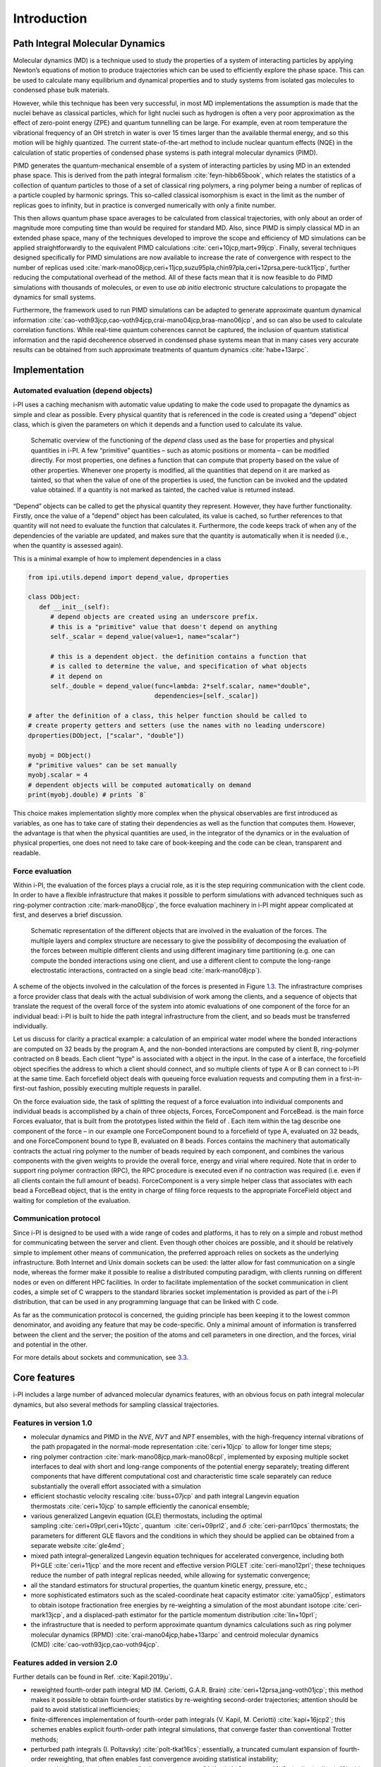 Introduction
============

Path Integral Molecular Dynamics
--------------------------------

Molecular dynamics (MD) is a technique used to study the properties of a
system of interacting particles by applying Newton’s equations of motion
to produce trajectories which can be used to efficiently explore the
phase space. This can be used to calculate many equilibrium and
dynamical properties and to study systems from isolated gas molecules to
condensed phase bulk materials.

However, while this technique has been very successful, in most MD
implementations the assumption is made that the nuclei behave as
classical particles, which for light nuclei such as hydrogen is often a
very poor approximation as the effect of zero-point energy (ZPE) and
quantum tunnelling can be large. For example, even at room temperature
the vibrational frequency of an OH stretch in water is over 15 times
larger than the available thermal energy, and so this motion will be
highly quantized. The current state-of-the-art method to include nuclear
quantum effects (NQE) in the calculation of static properties of
condensed phase systems is path integral molecular dynamics (PIMD).

PIMD generates the quantum-mechanical ensemble of a system of
interacting particles by using MD in an extended phase space. This is
derived from the path integral formalism
:cite:`feyn-hibb65book`, which relates the statistics of a
collection of quantum particles to those of a set of classical ring
polymers, a ring polymer being a number of replicas of a particle
coupled by harmonic springs. This so-called classical isomorphism is
exact in the limit as the number of replicas goes to infinity, but in
practice is converged numerically with only a finite number.

This then allows quantum phase space averages to be calculated from
classical trajectories, with only about an order of magnitude more
computing time than would be required for standard MD. Also, since PIMD
is simply classical MD in an extended phase space, many of the
techniques developed to improve the scope and efficiency of MD
simulations can be applied straightforwardly to the equivalent PIMD
calculations :cite:`ceri+10jcp,mart+99jcp`. Finally, several
techniques designed specifically for PIMD simulations are now available
to increase the rate of convergence with respect to the number of
replicas used
:cite:`mark-mano08jcp,ceri+11jcp,suzu95pla,chin97pla,ceri+12prsa,pere-tuck11jcp`,
further reducing the computational overhead of the method. All of these
facts mean that it is now feasible to do PIMD simulations with thousands
of molecules, or even to use *ab initio* electronic structure
calculations to propagate the dynamics for small systems.

Furthermore, the framework used to run PIMD simulations can be adapted
to generate approximate quantum dynamical information
:cite:`cao-voth93jcp,cao-voth94jcp,crai-mano04jcp,braa-mano06jcp`,
and so can also be used to calculate correlation functions. While
real-time quantum coherences cannot be captured, the inclusion of
quantum statistical information and the rapid decoherence observed in
condensed phase systems mean that in many cases very accurate results
can be obtained from such approximate treatments of quantum dynamics
:cite:`habe+13arpc`.

Implementation
--------------

Automated evaluation (depend objects)
~~~~~~~~~~~~~~~~~~~~~~~~~~~~~~~~~~~~~

i-PI uses a caching mechanism with automatic value updating to make the
code used to propagate the dynamics as simple and clear as possible.
Every physical quantity that is referenced in the code is created using
a “depend” object class, which is given the parameters on which it
depends and a function used to calculate its value.

.. figure:: ../figures/ipi-depend.*
   :width: 90.0%

   Schematic overview of the functioning of the
   *depend* class used as the base for properties and physical
   quantities in i-PI. A few “primitive” quantities – such as atomic
   positions or momenta – can be modified directly. For most properties,
   one defines a function that can compute that property based on the
   value of other properties. Whenever one property is modified, all the
   quantities that depend on it are marked as tainted, so that when the
   value of one of the properties is used, the function can be invoked
   and the updated value obtained. If a quantity is not marked as
   tainted, the cached value is returned instead.

“Depend” objects can be called to get the physical quantity they
represent. However, they have further functionality. Firstly, once the
value of a “depend” object has been calculated, its value is cached, so
further references to that quantity will not need to evaluate the
function that calculates it. Furthermore, the code keeps track of when
any of the dependencies of the variable are updated, and makes sure that
the quantity is automatically when it is needed (i.e., when
the quantity is assessed again).

This is a minimal example of how to implement dependencies in a class

.. code-block:: python

   from ipi.utils.depend import depend_value, dproperties

   class DObject:
      def __init__(self):
         # depend objects are created using an underscore prefix. 
         # this is a "primitive" value that doesn't depend on anything
         self._scalar = depend_value(value=1, name="scalar")

         # this is a dependent object. the definition contains a function that
         # is called to determine the value, and specification of what objects
         # it depend on
         self._double = depend_value(func=lambda: 2*self.scalar, name="double", 
                                     dependencies=[self._scalar])

   # after the definition of a class, this helper function should be called to
   # create property getters and setters (use the names with no leading underscore)
   dproperties(DObject, ["scalar", "double"])

   myobj = DObject()
   # "primitive values" can be set manually
   myobj.scalar = 4
   # dependent objects will be computed automatically on demand
   print(myobj.double) # prints `8`

This choice makes implementation slightly more complex when the physical
observables are first introduced as variables, as one has to take care
of stating their dependencies as well as the function that computes
them. However, the advantage is that when the physical quantities are
used, in the integrator of the dynamics or in the evaluation of physical
properties, one does not need to take care of book-keeping and the code
can be clean, transparent and readable.

Force evaluation
~~~~~~~~~~~~~~~~

Within i-PI, the evaluation of the forces plays a crucial role, as it is
the step requiring communication with the client code. In order to have
a flexible infrastructure that makes it possible to perform simulations
with advanced techniques such as ring-polymer
contraction :cite:`mark-mano08jcp`, the force evaluation
machinery in i-PI might appear complicated at first, and deserves a
brief discussion.

.. figure:: ../figures/ipi-forces.*
   :width: 90.0%

   Schematic representation of the different objects that
   are involved in the evaluation of the forces. The multiple layers and
   complex structure are necessary to give the possibility of
   decomposing the evaluation of the forces between multiple different
   clients and using different imaginary time partitioning (e.g. one can
   compute the bonded interactions using one client, and use a different
   client to compute the long-range electrostatic interactions,
   contracted on a single bead :cite:`mark-mano08jcp`).


A scheme of the objects involved in the calculation of the forces is
presented in Figure `1.3 <#fig:forces>`__. The infrastracture comprises
a force provider class that deals with the actual subdivision of work
among the clients, and a sequence of objects that translate the request
of the overall force of the system into atomic evaluations of one
component of the force for an individual bead: i-PI is built to hide the
path integral infrastructure from the client, and so beads must be
transferred individually.

Let us discuss for clarity a practical example: a calculation of an
empirical water model where the bonded interactions are computed on 32
beads by the program A, and the non-bonded interactions are computed by
client B, ring-polymer contracted on 8 beads. Each client “type” is
associated with a object in the input. In the case of a interface, the
forcefield object specifies the address to which a client should
connect, and so multiple clients of type A or B can connect to i-PI at
the same time. Each forcefield object deals with queueing force
evaluation requests and computing them in a first-in-first-out fashion,
possibly executing multiple requests in parallel.

On the force evaluation side, the task of splitting the request of a
force evaluation into individual components and individual beads is
accomplished by a chain of three objects, Forces, ForceComponent and
ForceBead. is the main force Forces evaluator, that is built from the
prototypes listed within the field of . Each item within the tag
describe one component of the force – in our example one ForceComponent
bound to a forcefield of type A, evaluated on 32 beads, and one
ForceComponent bound to type B, evaluated on 8 beads. Forces contains
the machinery that automatically contracts the actual ring polymer to
the number of beads required by each component, and combines the various
components with the given weights to provide the overall force, energy
and virial where required. Note that in order to support ring polymer
contraction (RPC), the RPC procedure is executed even if no contraction
was required (i.e. even if all clients contain the full amount of
beads). ForceComponent is a very simple helper class that associates
with each bead a ForceBead object, that is the entity in charge of
filing force requests to the appropriate ForceField object and waiting
for completion of the evaluation.

Communication protocol
~~~~~~~~~~~~~~~~~~~~~~

Since i-PI is designed to be used with a wide range of codes and
platforms, it has to rely on a simple and robust method for
communicating between the server and client. Even though other choices
are possible, and it should be relatively simple to implement other
means of communication, the preferred approach relies on sockets as the
underlying infrastructure. Both Internet and Unix domain sockets can be
used: the latter allow for fast communication on a single node, whereas
the former make it possible to realise a distributed computing paradigm,
with clients running on different nodes or even on different HPC
facilities. In order to facilitate implementation of the socket
communication in client codes, a simple set of C wrappers to the
standard libraries socket implementation is provided as part of the i-PI
distribution, that can be used in any programming language that can be
linked with C code.

As far as the communication protocol is concerned, the guiding principle
has been keeping it to the lowest common denominator, and avoiding any
feature that may be code-specific. Only a minimal amount of information
is transferred between the client and the server; the position of the
atoms and cell parameters in one direction, and the forces, virial and
potential in the other.

For more details about sockets and communication, see
`3.3 <#distrib>`__.

Core features
-------------

i-PI includes a large number of advanced molecular dynamics features,
with an obvious focus on path integral molecular dynamics, but also
several methods for sampling classical trajectories.

Features in version 1.0
~~~~~~~~~~~~~~~~~~~~~~~

-  molecular dynamics and PIMD in the *NVE*, *NVT* and *NPT* ensembles,
   with the high-frequency internal vibrations of the path propagated in
   the normal-mode representation :cite:`ceri+10jcp` to
   allow for longer time steps;

-  ring polymer
   contraction :cite:`mark-mano08jcp,mark-mano08cpl`,
   implemented by exposing multiple socket interfaces to deal with short
   and long-range components of the potential energy separately;
   treating different components that have different computational cost
   and characteristic time scale separately can reduce substantially the
   overall effort associated with a simulation

-  efficient stochastic velocity rescaling
   :cite:`buss+07jcp` and path integral Langevin equation
   thermostats :cite:`ceri+10jcp` to sample efficiently the
   canonical ensemble;

-  various generalized Langevin equation (GLE) thermostats, including
   the optimal sampling :cite:`ceri+09prl,ceri+10jctc`,
   quantum  :cite:`ceri+09prl2`, and
   :math:`\delta` :cite:`ceri-parr10pcs` thermostats; the
   parameters for different GLE flavors and the conditions in which they
   should be applied can be obtained from a separate
   website :cite:`gle4md`;

-  mixed path integral–generalized Langevin equation techniques for
   accelerated convergence, including both
   PI+GLE :cite:`ceri+11jcp` and the more recent and
   effective version PIGLET :cite:`ceri-mano12prl`; these
   techniques reduce the number of path integral replicas needed, while
   allowing for systematic convergence;

-  all the standard estimators for structural properties, the quantum
   kinetic energy, pressure, etc.;

-  more sophisticated estimators such as the scaled-coordinate heat
   capacity estimator :cite:`yama05jcp`, estimators to
   obtain isotope fractionation free energies by re-weighting a
   simulation of the most abundant
   isotope :cite:`ceri-mark13jcp`, and a displaced-path
   estimator for the particle momentum
   distribution :cite:`lin+10prl`;

-  the infrastructure that is needed to perform approximate quantum
   dynamics calculations such as ring polymer molecular dynamics
   (RPMD) :cite:`crai-mano04jcp,habe+13arpc` and centroid
   molecular dynamics
   (CMD) :cite:`cao-voth93jcp,cao-voth94jcp`.

Features added in version 2.0
~~~~~~~~~~~~~~~~~~~~~~~~~~~~~

Further details can be found in Ref. :cite:`Kapil:2019ju`.

-  reweighted fourth-order path integral MD (M. Ceriotti, G.A.R.
   Brain) :cite:`ceri+12prsa,jang-voth01jcp`; this method
   makes it possible to obtain fourth-order statistics by re-weighting
   second-order trajectories; attention should be paid to avoid
   statistical inefficiencies;

-  finite-differences implementation of fourth-order path integrals (V.
   Kapil, M. Ceriotti) :cite:`kapi+16jcp2`; this schemes
   enables explicit fourth-order path integral simulations, that
   converge faster than conventional Trotter methods;

-  perturbed path integrals (I.
   Poltavsky) :cite:`polt-tkat16cs`; essentially, a
   truncated cumulant expansion of fourth-order reweighting, that often
   enables fast convergence avoiding statistical instability;

-  open path integrals and momentum distribution estimators (V. Kapil,
   A. Cuzzocrea, M. Ceriotti) :cite:`kapi+18jpcb`; makes it
   possible to compute the particle momentum distribution including
   quantum fluctuations of nuclei;

-  quantum alchemical transformations (B. Cheng)
   :cite:`liu+13jpcc,chen+16jpcl`; Monte Carlo exchanges
   between isotopes of different mass, useful to sample isotope
   propensity for different molecules or environments;

-  direct isotope fractionation estimators (B. Cheng, M. Ceriotti)
    :cite:`chen-ceri14jcp`; avoid thermodynamic integration
   to obtain isotope fractionation ratios;

-  spatially localized ring polymer contraction (M. Rossi, M. Ceriotti)
   :cite:`litm+17jcp`; simple contraction scheme for weakly
   bound molecules, e.g. on surfaces;

-  ring polymer instantons (Y. Litman, J.O. Richardson, M. Rossi);
   evaluation of reaction rates and tunnelling splittings for molecular
   rearrangements and chemical reactions;

-  thermodynamic integration (M. Rossi, M. Ceriotti)
   :cite:`ross+16prl`; classical scheme to compute free
   energy differences;

-  geometry optimizers for minimization and saddle point search (B.
   Helfrecht, R. Petraglia, Y. Litman, M. Rossi)
   :cite:`ross+16prl`

-  harmonic vibrations through finite differences (V. Kapil, S.
   Bienvenue) :cite:`ross+16prl`; simple evaluation of the
   harmonic Hessian;

-  multiple time stepping (V. Kapil, M. Ceriotti)
   :cite:`kapi+16jcp`; accelerated simulations by separating
   slow and fast degrees of freedom into different components of the
   potential energy;

-  metadynamics through a PLUMED interface (G. Tribello, M. Ceriotti);
   simulation of rare events and free energy calculations;

-  replica exchange MD (R. Petraglia, R. Meissner, M.
   Ceriotti) :cite:`petr+15jcc`; accelerated convergence of
   averages by performing Monte Carlo exchanges of configurations
   between parallel calculations

-  thermostatted RPMD :cite:`ross+14jcp`, including
   optimized-GLE TRPMD :cite:`ross+18jcp`; reduces
   well-known artifacts in the simulation of dynamical properties by
   path integral methods;

-  dynamical corrections to Langevin trajectories (M. Rossi, V. Kapil,
   M. Ceriotti) :cite:`ross+18jcp`; eliminates the artifacts
   introduced into dynamical properties by the presence of thermostats;

-  fast forward Langevin thermostat (M. Hijazi, D. M. Wilkins, M.
   Ceriotti); a simple scheme to reduce the impact of strongly-damped
   Langevin thermostats on sampling efficiency;
   :cite:`hija+18jcp`

-  Langevin sampling for noisy and/or dissipative forces (J. Kessler, T.
   D. Kühne); suitable to stabilize and correct the artifacts that are
   introduced in MD trajectories by different extrapolation schemes;

Licence and credits
-------------------

Most of this code is distributed under the GPL licence. For more details
see `www.gnu.org/licences/gpl.html <www.gnu.org/licences/gpl.html>`__.
So that they can easily be incorporated in other codes, the files in the
directory “drivers” are all held under the MIT licence. For more details
see https://fedoraproject.org/wiki/Licensing:MIT.

If you use this code in any future publications, please cite this using
:cite:`ceri+14cpc` for v1 and
:cite:`Kapil:2019ju` for v2.

Contributors
~~~~~~~~~~~~

i-PI was originally written by M. Ceriotti and J. More at Oxford
University, together with D. Manolopoulos. Several people contributed to
its further development. Developers who implemented a specific feature
are acknowledged above.

On-line resources
-----------------

Python resources
~~~~~~~~~~~~~~~~

For help with Python programming, see
`www.python.org <www.python.org>`__. For information about the NumPy
mathematical library, see `www.numpy.org <www.numpy.org>`__, and for
worked examples of its capabilities see
`www.scipy.org/Tentative_NumPy_Tutorial <www.scipy.org/Tentative_NumPy_Tutorial>`__.
Finally, see http://hgomersall.github.io/pyFFTW/ for documentation on
the Python FFTW library that is currently implemented with i-PI.

.. _librarywebsites:

Client code resources
~~~~~~~~~~~~~~~~~~~~~

Several codes provide out-of-the-box an i-PI interface, including CP2K,
DFTB+, Lammps, Quantum ESPRESSO, Siesta, FHI-aims, Yaff, deMonNano, TBE.
If you are interested in interfacing your code to i-PI please get in
touch, we are always glad to help!

There are several Fortran and C libraries that most client codes will
probably need to run, such as FFTW, BLAS and LAPACK. These can be found
at `www.fftw.org <www.fftw.org>`__,
`www.netlib.org/blas <www.netlib.org/blas>`__ and
`www.netlib.org/lapack <www.netlib.org/lapack>`__ respectively.

These codes do not come as part of the i-PI package, and must be
downloaded separately. See chapter `2.2 <#clientinstall>`__ for more
details of how to do this.

i-PI resources
~~~~~~~~~~~~~~

For more information about i-PI and to download the source code go to
http://ipi-code.org/.

In http://gle4md.org/ one can also obtain colored-noise parameters to
run Path Integral with Generalized Langevin Equation thermostat
(PI+GLE/PIGLET) calculations.
